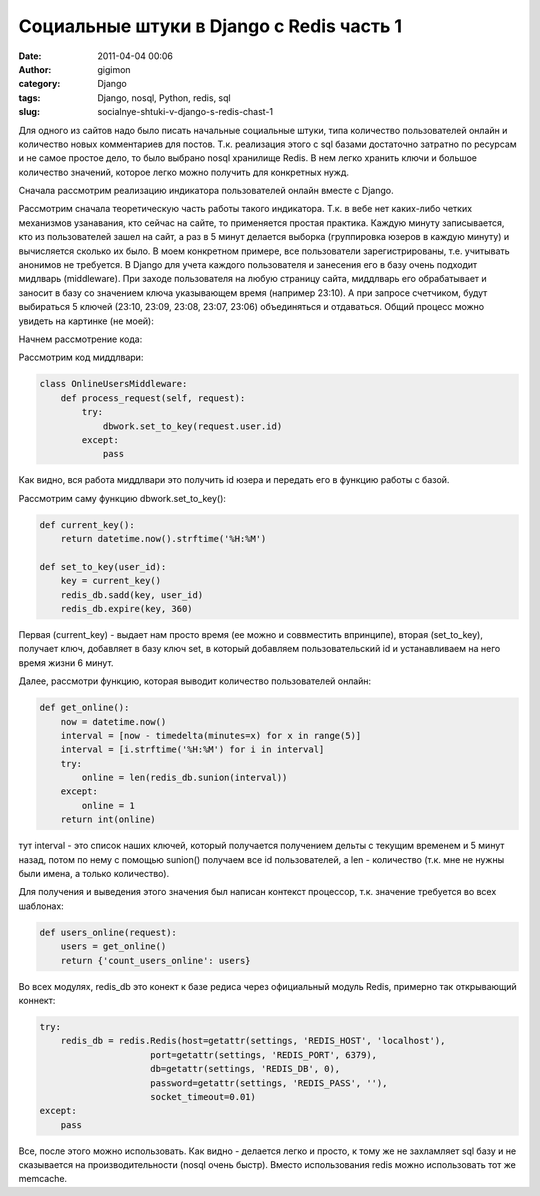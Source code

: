 Социальные штуки в Django с Redis часть 1
#########################################

:date: 2011-04-04 00:06
:author: gigimon
:category: Django
:tags: Django, nosql, Python, redis, sql
:slug: socialnye-shtuki-v-django-s-redis-chast-1

Для одного из сайтов надо было писать начальные социальные штуки, типа
количество пользователей онлайн и количество новых комментариев для
постов. Т.к. реализация этого с sql базами достаточно затратно по
ресурсам и не самое простое дело, то было выбрано nosql хранилище Redis.
В нем легко хранить ключи и большое количество значений, которое легко
можно получить для конкретных нужд.

Сначала рассмотрим реализацию индикатора пользователей онлайн вместе с
Django.

Рассмотрим сначала теоретическую часть работы такого индикатора. Т.к. в
вебе нет каких-либо четких механизмов узанавания, кто сейчас на сайте,
то применяется простая практика. Каждую минуту записывается, кто из
пользователей зашел на сайт, а раз в 5 минут делается выборка
(группировка юзеров в каждую минуту) и вычисляется сколько их было. В
моем конкретном примере, все пользователи зарегистрированы, т.е.
учитывать анонимов не требуется. В Django для учета каждого пользователя
и занесения его в базу очень подходит мидлварь (middleware). При заходе
пользователя на любую страницу сайта, миддлварь его обрабатывает и
заносит в базу со значением ключа указывающем время (например 23:10). А
при запросе счетчиком, будут выбираться 5 ключей (23:10, 23:09, 23:08,
23:07, 23:06) объединяться и отдаваться. Общий процесс можно увидеть на
картинке (не моей):

|image0|\ Начнем рассмотрение кода:

Рассмотрим код миддлвари:

.. code-block:: python

    class OnlineUsersMiddleware:
        def process_request(self, request):
            try:
                dbwork.set_to_key(request.user.id)
            except:
                pass

Как видно, вся работа миддлвари это получить id юзера и передать его в
функцию работы с базой.

Рассмотрим саму функцию dbwork.set\_to\_key():

.. code-block:: python

    def current_key():
        return datetime.now().strftime('%H:%M')

    def set_to_key(user_id):
        key = current_key()
        redis_db.sadd(key, user_id)
        redis_db.expire(key, 360)

Первая (current\_key) - выдает нам просто время (ее можно и соввместить
впринципе), вторая (set\_to\_key), получает ключ, добавляет в базу ключ
set, в который добавляем пользовательский id и устанавливаем на него
время жизни 6 минут.

Далее, рассмотри функцию, которая выводит количество пользователей
онлайн:

.. code-block:: python

    def get_online():
        now = datetime.now()
        interval = [now - timedelta(minutes=x) for x in range(5)]
        interval = [i.strftime('%H:%M') for i in interval]
        try:
            online = len(redis_db.sunion(interval))
        except:
            online = 1
        return int(online)

тут interval - это список наших ключей, который получается получением
дельты с текущим временем и 5 минут назад, потом по нему с помощью
sunion() получаем все id пользователей, а len - количество (т.к. мне не
нужны были имена, а только количество).

Для получения и выведения этого значения был написан контекст процессор,
т.к. значение требуется во всех шаблонах:

.. code-block:: python

    def users_online(request):
        users = get_online()
        return {'count_users_online': users}

Во всех модулях, redis\_db это конект к базе редиса через официальный
модуль Redis, примерно так открывающий коннект:

.. code-block:: python

    try:
        redis_db = redis.Redis(host=getattr(settings, 'REDIS_HOST', 'localhost'), 
                         port=getattr(settings, 'REDIS_PORT', 6379), 
                         db=getattr(settings, 'REDIS_DB', 0), 
                         password=getattr(settings, 'REDIS_PASS', ''),
                         socket_timeout=0.01)
    except:
        pass

Все, после этого можно использовать. Как видно - делается легко и
просто, к тому же не захламляет sql базу и не сказывается на
производительности (nosql очень быстр). Вместо использования redis можно
использовать тот же memcache.

.. |image0| image:: {filename}/images/2011/04/presence-online-users-diagram.png
   :target: {filename}/images/2011/04/presence-online-users-diagram.png
